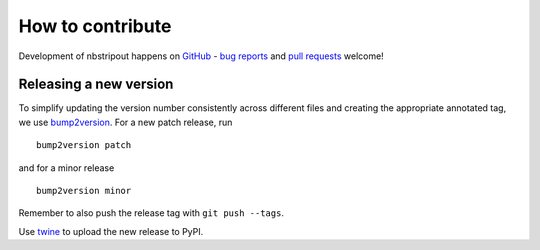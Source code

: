 How to contribute
=================

Development of nbstripout happens on GitHub_ - `bug reports`_ and `pull
requests`_ welcome!

Releasing a new version
-----------------------

To simplify updating the version number consistently across different files
and creating the appropriate annotated tag, we use bump2version_. For a new
patch release, run ::

    bump2version patch

and for a minor release ::

    bump2version minor

Remember to also push the release tag with ``git push --tags``.

Use twine_ to upload the new release to PyPI.

.. _GitHub: https://github.com/kynan/nbstripout
.. _bug reports: https://github.com/kynan/nbstripout/issues
.. _pull requests: https://github.com/kynan/nbstripout/pulls
.. _bump2version: https://github.com/c4urself/bump2version
.. _twine: https://twine.readthedocs.io/en/latest/#using-twine
